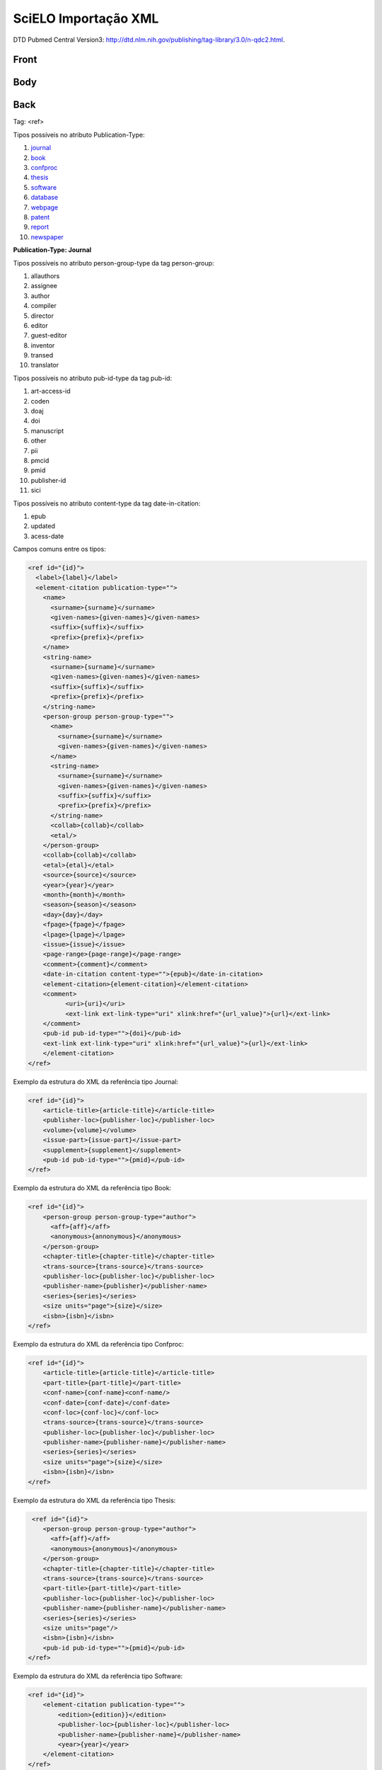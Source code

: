 SciELO Importação XML
=====================

DTD Pubmed Central Version3: http://dtd.nlm.nih.gov/publishing/tag-library/3.0/n-qdc2.html.

Front
-----
Body
----
Back
----

Tag: <ref>

Tipos possíveis no atributo Publication-Type:

#. journal_

#. book_

#. confproc_

#. thesis_

#. software_

#. database_

#. webpage_

#. patent_

#. report_

#. newspaper_

**Publication-Type: Journal**

Tipos possíveis no atributo person-group-type da tag person-group:

#. allauthors

#. assignee

#. author

#. compiler

#. director

#. editor

#. guest-editor

#. inventor

#. transed

#. translator 

Tipos possíveis no atributo pub-id-type da tag pub-id:

#. art-access-id

#. coden

#. doaj

#. doi

#. manuscript

#. other

#. pii

#. pmcid

#. pmid

#. publisher-id

#. sici          

Tipos possíveis no atributo content-type da tag date-in-citation:

#. epub
#. updated
#. acess-date      
      
Campos comuns entre os tipos:

.. code-block:: xml

  <ref id="{id}">
    <label>{label}</label>
    <element-citation publication-type="">
      <name>
        <surname>{surname}</surname>
        <given-names>{given-names}</given-names>
        <suffix>{suffix}</suffix>
        <prefix>{prefix}</prefix>
      </name>
      <string-name>
        <surname>{surname}</surname>
        <given-names>{given-names}</given-names>
        <suffix>{suffix}</suffix>
        <prefix>{prefix}</prefix>
      </string-name>
      <person-group person-group-type="">
        <name>
          <surname>{surname}</surname>
          <given-names>{given-names}</given-names>
        </name>
        <string-name>
          <surname>{surname}</surname>
          <given-names>{given-names}</given-names>
          <suffix>{suffix}</suffix>
          <prefix>{prefix}</prefix>
        </string-name>
        <collab>{collab}</collab>
        <etal/>
      </person-group>
      <collab>{collab}</collab>
      <etal>{etal}</etal>
      <source>{source}</source>
      <year>{year}</year>
      <month>{month}</month>
      <season>{season}</season>
      <day>{day}</day>
      <fpage>{fpage}</fpage>
      <lpage>{lpage}</lpage>
      <issue>{issue}</issue>
      <page-range>{page-range}</page-range>
      <comment>{comment}</comment>
      <date-in-citation content-type="">{epub}</date-in-citation>
      <element-citation>{element-citation}</element-citation> 
      <comment>
            <uri>{uri}</uri>
            <ext-link ext-link-type="uri" xlink:href="{url_value}">{url}</ext-link>
      </comment>
      <pub-id pub-id-type="">{doi}</pub-id>
      <ext-link ext-link-type="uri" xlink:href="{url_value}">{url}</ext-link>
      </element-citation>
  </ref>

.. _journal:

Exemplo da estrutura do XML da referência tipo Journal:

.. code-block:: xml

  <ref id="{id}">
      <article-title>{article-title}</article-title>
      <publisher-loc>{publisher-loc}</publisher-loc>
      <volume>{volume}</volume>
      <issue-part>{issue-part}</issue-part>
      <supplement>{supplement}</supplement>
      <pub-id pub-id-type="">{pmid}</pub-id> 
  </ref>

.. _book:

Exemplo da estrutura do XML da referência tipo Book:

.. code-block:: xml

  <ref id="{id}">
      <person-group person-group-type="author">
        <aff>{aff}</aff>
        <anonymous>{annonymous}</anonymous>
      </person-group>
      <chapter-title>{chapter-title}</chapter-title>
      <trans-source>{trans-source}</trans-source>
      <publisher-loc>{publisher-loc}</publisher-loc>
      <publisher-name>{publisher}</publisher-name>
      <series>{series}</series>
      <size units="page">{size}</size>
      <isbn>{isbn}</isbn> 
  </ref>

.. _confproc:

Exemplo da estrutura do XML da referência tipo Confproc:

.. code-block:: xml

  <ref id="{id}">
      <article-title>{article-title}</article-title>
      <part-title>{part-title}</part-title>
      <conf-name>{conf-name}<conf-name/>
      <conf-date>{conf-date}</conf-date>
      <conf-loc>{conf-loc}</conf-loc>
      <trans-source>{trans-source}</trans-source>           
      <publisher-loc>{publisher-loc}</publisher-loc>
      <publisher-name>{publisher-name}</publisher-name>
      <series>{series}</series>
      <size units="page">{size}</size>
      <isbn>{isbn}</isbn> 
  </ref>

.. _thesis:

Exemplo da estrutura do XML da referência tipo Thesis:

.. code-block:: xml

   <ref id="{id}">
      <person-group person-group-type="author">
        <aff>{aff}</aff>
        <anonymous>{anonymous}</anonymous>
      </person-group>
      <chapter-title>{chapter-title}</chapter-title>
      <trans-source>{trans-source}</trans-source>
      <part-title>{part-title}</part-title>
      <publisher-loc>{publisher-loc}</publisher-loc>
      <publisher-name>{publisher-name}</publisher-name>
      <series>{series}</series>
      <size units="page"/>
      <isbn>{isbn}</isbn>
      <pub-id pub-id-type="">{pmid}</pub-id>
  </ref>

.. _software:

Exemplo da estrutura do XML da referência tipo Software:

.. code-block:: xml

  <ref id="{id}">
      <element-citation publication-type="">
          <edition>{edition}}</edition>
          <publisher-loc>{publisher-loc}</publisher-loc>
          <publisher-name>{publisher-name}</publisher-name>
          <year>{year}</year>
      </element-citation>
  </ref>

.. _database:

.. code-block:: xml

  Todos as tags utilizadas nesse tipo estão no XML comun. 

.. _webpage:

.. code-block:: xml

  Todos as tags utilizadas nesse tipo estão no XML comun. 

.. _patent:

  Exemplo da estrutura do XML da referência tipo Webpage:

.. code-block:: xml

  <ref id="{id}">
    <element-citation publication-type="">
        <patent country="{country}">{country}</patent>
    </element-citation>
  </ref>

.. _report:

  Exemplo da estrutura do XML da referência tipo Report:

.. code-block:: xml

  <ref id="{id}">
    <element-citation publication-type="">
        <chapter-title>{chapter}</chapter-title>
        <series>{source}</series>
        <publisher-loc>{publisher-loc}</publisher-loc>
        <publisher-name>{publisher-name}</publisher-name>
    </element-citation>
  </ref>

.. _newspaper:

  Exemplo da estrutura do XML da referência tipo Newspaper:
  
.. code-block:: xml

  <ref id="{id}">
    <element-citation publication-type="">
        <series>{series}</series>
        <article-title>{article-title}</article-title>
        <publisher-loc>{publisher-loc}}</publisher-loc>
        <publisher-name>{publisher-name}</publisher-name>
    </element-citation>
  </ref>

Documento com informação dos campos que são utilizados na bibliometria:

Enviado em 18/12/2012 Rogério Mugnaini: . _Bibliometria: http://www.python.org/
